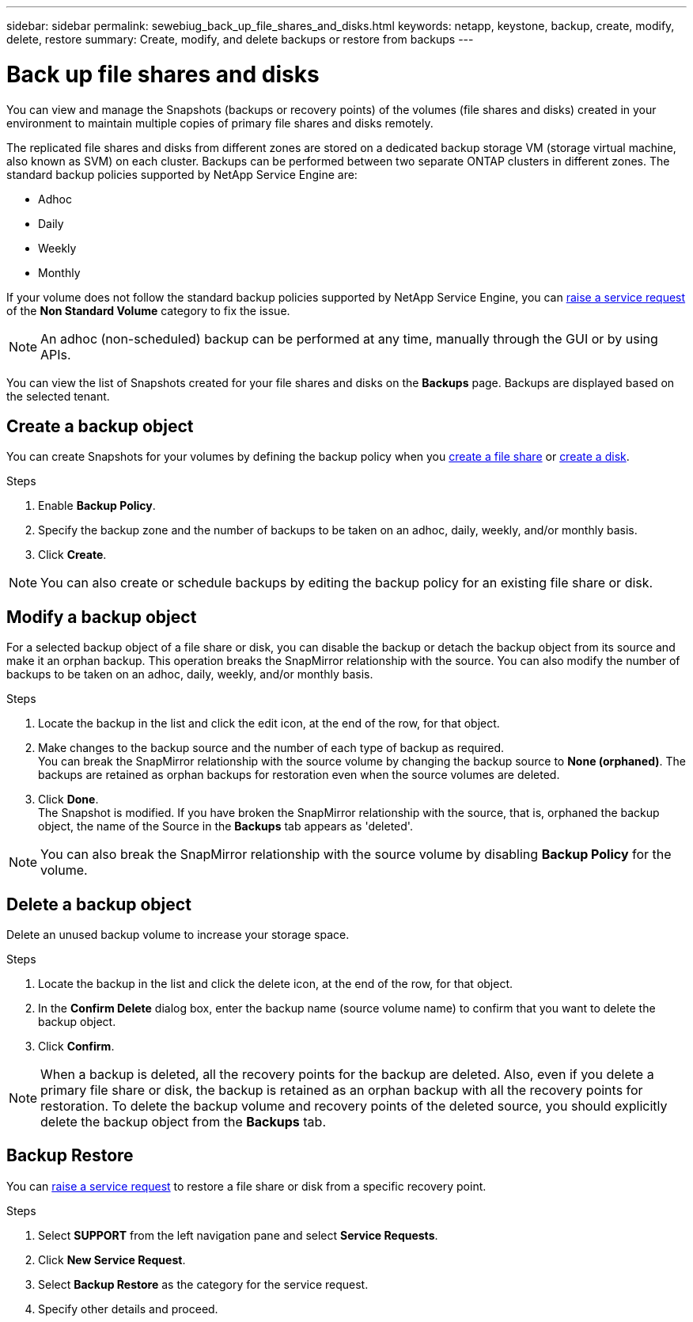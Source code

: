 ---
sidebar: sidebar
permalink: sewebiug_back_up_file_shares_and_disks.html
keywords: netapp, keystone, backup, create, modify, delete, restore
summary: Create, modify, and delete backups or restore from backups
---

= Back up file shares and disks
:hardbreaks:
:nofooter:
:icons: font
:linkattrs:
:imagesdir: ./media/

[.lead]
You can view and manage the Snapshots (backups or recovery points) of the volumes (file shares and disks) created in your environment to maintain multiple copies of primary file shares and disks remotely.

The replicated file shares and disks from different zones are stored on a dedicated backup storage VM (storage virtual machine, also known as SVM) on each cluster. Backups can be performed between two separate ONTAP clusters in different zones. The standard backup policies supported by NetApp Service Engine are:

* Adhoc
* Daily
* Weekly
* Monthly

If your volume does not follow the standard backup policies supported by NetApp Service Engine, you can link:https://docs.netapp.com/us-en/keystone/sewebiug_raise_a_service_request.html[raise a service request] of the *Non Standard Volume* category to fix the issue.

NOTE: An adhoc (non-scheduled) backup can be performed at any time, manually through the GUI or by using APIs.

You can view the list of Snapshots created for your file shares and disks on the *Backups* page. Backups are displayed based on the selected tenant.

== Create a backup object

You can create Snapshots for your volumes by defining the backup policy when you link:https://docs.netapp.com/us-en/keystone/sewebiug_create_a_new_file_share.html[create a file share] or link:https://docs.netapp.com/us-en/keystone/sewebiug_create_a_new_disk.html[create a disk].

.Steps
. Enable *Backup Policy*.
. Specify the backup zone and the number of backups to be taken on an adhoc, daily, weekly, and/or monthly basis.
.	Click *Create*.

NOTE: You can also create or schedule backups by editing the backup policy for an existing file share or disk.

== Modify a backup object

For a selected backup object of a file share or disk, you can disable the backup or detach the backup object from its source and make it an orphan backup. This operation breaks the SnapMirror relationship with the source. You can also modify the number of backups to be taken on an adhoc, daily, weekly, and/or monthly basis.

.Steps
. Locate the backup in the list and click the edit icon, at the end of the row, for that object.
. Make changes to the backup source and the number of each type of backup as required.
You can break the SnapMirror relationship with the source volume by changing the backup source to *None (orphaned)*. The backups are retained as orphan backups for restoration even when the source volumes are deleted.
. Click *Done*.
The Snapshot is modified. If you have broken the SnapMirror relationship with the source, that is, orphaned the backup object, the name of the Source in the *Backups* tab appears as 'deleted'.

NOTE: You can also break the SnapMirror relationship with the source volume by disabling *Backup Policy* for the volume.

== Delete a backup object

Delete an unused backup volume to increase your storage space.

.Steps
.	Locate the backup in the list and click the delete icon, at the end of the row, for that object.
.	In the *Confirm Delete* dialog box, enter the backup name (source volume name) to confirm that you want to delete the backup object.
.	Click *Confirm*.

NOTE: When a backup is deleted, all the recovery points for the backup are deleted. Also, even if you delete a primary file share or disk, the backup is retained as an orphan backup with all the recovery points for restoration. To delete the backup volume and recovery points of the deleted source, you should explicitly delete the backup object from the *Backups* tab.

== Backup Restore

You can link:https://docs.netapp.com/us-en/keystone/sewebiug_raise_a_service_request.html[raise a service request] to restore a file share or disk from a specific recovery point.

.Steps
.	Select *SUPPORT* from the left navigation pane and select *Service Requests*.
.	Click *New Service Request*.
.	Select *Backup Restore* as the category for the service request.
.	Specify other details and proceed.

